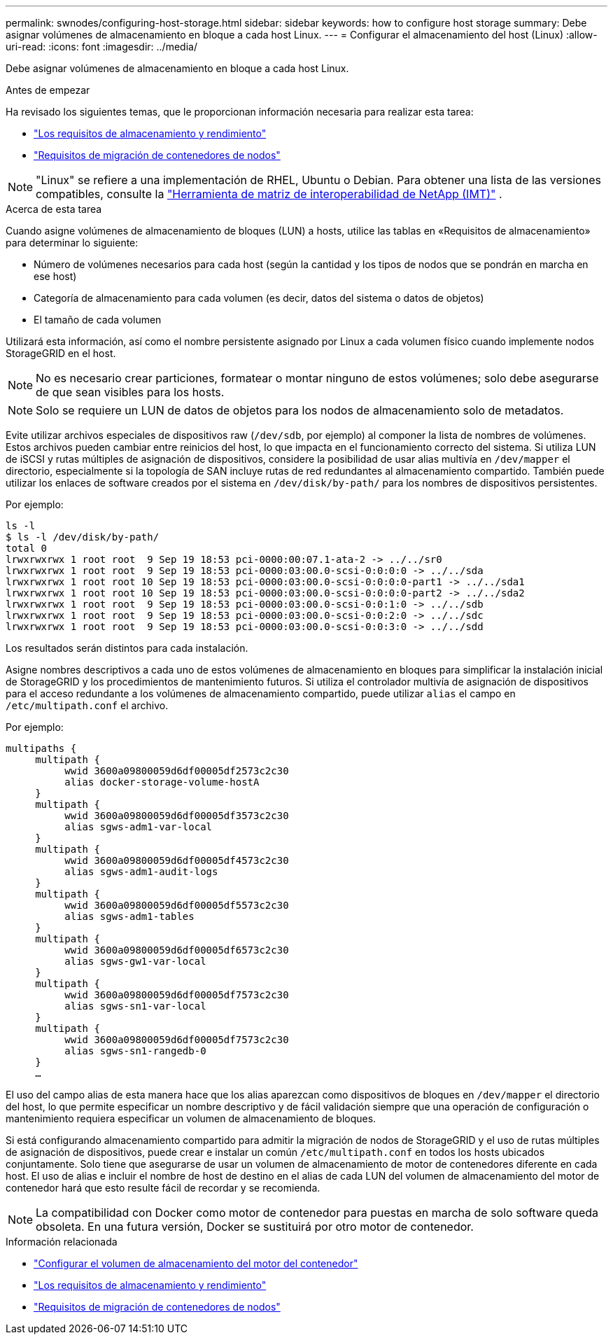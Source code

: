 ---
permalink: swnodes/configuring-host-storage.html 
sidebar: sidebar 
keywords: how to configure host storage 
summary: Debe asignar volúmenes de almacenamiento en bloque a cada host Linux. 
---
= Configurar el almacenamiento del host (Linux)
:allow-uri-read: 
:icons: font
:imagesdir: ../media/


[role="lead"]
Debe asignar volúmenes de almacenamiento en bloque a cada host Linux.

.Antes de empezar
Ha revisado los siguientes temas, que le proporcionan información necesaria para realizar esta tarea:

* link:storage-and-performance-requirements.html["Los requisitos de almacenamiento y rendimiento"]
* link:node-container-migration-requirements.html["Requisitos de migración de contenedores de nodos"]



NOTE: "Linux" se refiere a una implementación de RHEL, Ubuntu o Debian.  Para obtener una lista de las versiones compatibles, consulte la https://imt.netapp.com/matrix/#welcome["Herramienta de matriz de interoperabilidad de NetApp (IMT)"^] .

.Acerca de esta tarea
Cuando asigne volúmenes de almacenamiento de bloques (LUN) a hosts, utilice las tablas en «Requisitos de almacenamiento» para determinar lo siguiente:

* Número de volúmenes necesarios para cada host (según la cantidad y los tipos de nodos que se pondrán en marcha en ese host)
* Categoría de almacenamiento para cada volumen (es decir, datos del sistema o datos de objetos)
* El tamaño de cada volumen


Utilizará esta información, así como el nombre persistente asignado por Linux a cada volumen físico cuando implemente nodos StorageGRID en el host.


NOTE: No es necesario crear particiones, formatear o montar ninguno de estos volúmenes; solo debe asegurarse de que sean visibles para los hosts.


NOTE: Solo se requiere un LUN de datos de objetos para los nodos de almacenamiento solo de metadatos.

Evite utilizar archivos especiales de dispositivos raw (`/dev/sdb`, por ejemplo) al componer la lista de nombres de volúmenes. Estos archivos pueden cambiar entre reinicios del host, lo que impacta en el funcionamiento correcto del sistema. Si utiliza LUN de iSCSI y rutas múltiples de asignación de dispositivos, considere la posibilidad de usar alias multivía en `/dev/mapper` el directorio, especialmente si la topología de SAN incluye rutas de red redundantes al almacenamiento compartido. También puede utilizar los enlaces de software creados por el sistema en `/dev/disk/by-path/` para los nombres de dispositivos persistentes.

Por ejemplo:

[listing]
----
ls -l
$ ls -l /dev/disk/by-path/
total 0
lrwxrwxrwx 1 root root  9 Sep 19 18:53 pci-0000:00:07.1-ata-2 -> ../../sr0
lrwxrwxrwx 1 root root  9 Sep 19 18:53 pci-0000:03:00.0-scsi-0:0:0:0 -> ../../sda
lrwxrwxrwx 1 root root 10 Sep 19 18:53 pci-0000:03:00.0-scsi-0:0:0:0-part1 -> ../../sda1
lrwxrwxrwx 1 root root 10 Sep 19 18:53 pci-0000:03:00.0-scsi-0:0:0:0-part2 -> ../../sda2
lrwxrwxrwx 1 root root  9 Sep 19 18:53 pci-0000:03:00.0-scsi-0:0:1:0 -> ../../sdb
lrwxrwxrwx 1 root root  9 Sep 19 18:53 pci-0000:03:00.0-scsi-0:0:2:0 -> ../../sdc
lrwxrwxrwx 1 root root  9 Sep 19 18:53 pci-0000:03:00.0-scsi-0:0:3:0 -> ../../sdd
----
Los resultados serán distintos para cada instalación.

Asigne nombres descriptivos a cada uno de estos volúmenes de almacenamiento en bloques para simplificar la instalación inicial de StorageGRID y los procedimientos de mantenimiento futuros. Si utiliza el controlador multivía de asignación de dispositivos para el acceso redundante a los volúmenes de almacenamiento compartido, puede utilizar `alias` el campo en `/etc/multipath.conf` el archivo.

Por ejemplo:

[listing]
----
multipaths {
     multipath {
          wwid 3600a09800059d6df00005df2573c2c30
          alias docker-storage-volume-hostA
     }
     multipath {
          wwid 3600a09800059d6df00005df3573c2c30
          alias sgws-adm1-var-local
     }
     multipath {
          wwid 3600a09800059d6df00005df4573c2c30
          alias sgws-adm1-audit-logs
     }
     multipath {
          wwid 3600a09800059d6df00005df5573c2c30
          alias sgws-adm1-tables
     }
     multipath {
          wwid 3600a09800059d6df00005df6573c2c30
          alias sgws-gw1-var-local
     }
     multipath {
          wwid 3600a09800059d6df00005df7573c2c30
          alias sgws-sn1-var-local
     }
     multipath {
          wwid 3600a09800059d6df00005df7573c2c30
          alias sgws-sn1-rangedb-0
     }
     …
----
El uso del campo alias de esta manera hace que los alias aparezcan como dispositivos de bloques en `/dev/mapper` el directorio del host, lo que permite especificar un nombre descriptivo y de fácil validación siempre que una operación de configuración o mantenimiento requiera especificar un volumen de almacenamiento de bloques.

Si está configurando almacenamiento compartido para admitir la migración de nodos de StorageGRID y el uso de rutas múltiples de asignación de dispositivos, puede crear e instalar un común `/etc/multipath.conf` en todos los hosts ubicados conjuntamente. Solo tiene que asegurarse de usar un volumen de almacenamiento de motor de contenedores diferente en cada host. El uso de alias e incluir el nombre de host de destino en el alias de cada LUN del volumen de almacenamiento del motor de contenedor hará que esto resulte fácil de recordar y se recomienda.


NOTE: La compatibilidad con Docker como motor de contenedor para puestas en marcha de solo software queda obsoleta. En una futura versión, Docker se sustituirá por otro motor de contenedor.

.Información relacionada
* link:configuring-docker-storage-volume.html["Configurar el volumen de almacenamiento del motor del contenedor"]
* link:storage-and-performance-requirements.html["Los requisitos de almacenamiento y rendimiento"]
* link:node-container-migration-requirements.html["Requisitos de migración de contenedores de nodos"]

